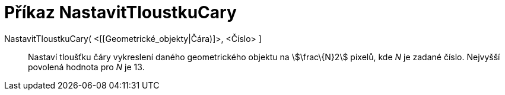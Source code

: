 = Příkaz NastavitTloustkuCary
:page-en: commands/SetLineThickness
ifdef::env-github[:imagesdir: /cs/modules/ROOT/assets/images]

NastavitTloustkuCary( <[[Geometrické_objekty|Čára)]>, <Číslo> ]::
  Nastaví tloušťku čáry vykreslení daného geometrického objektu na stem:[\frac\{N}2] pixelů, kde _N_ je zadané číslo.
  Nejvyšší povolená hodnota pro _N_ je 13.
